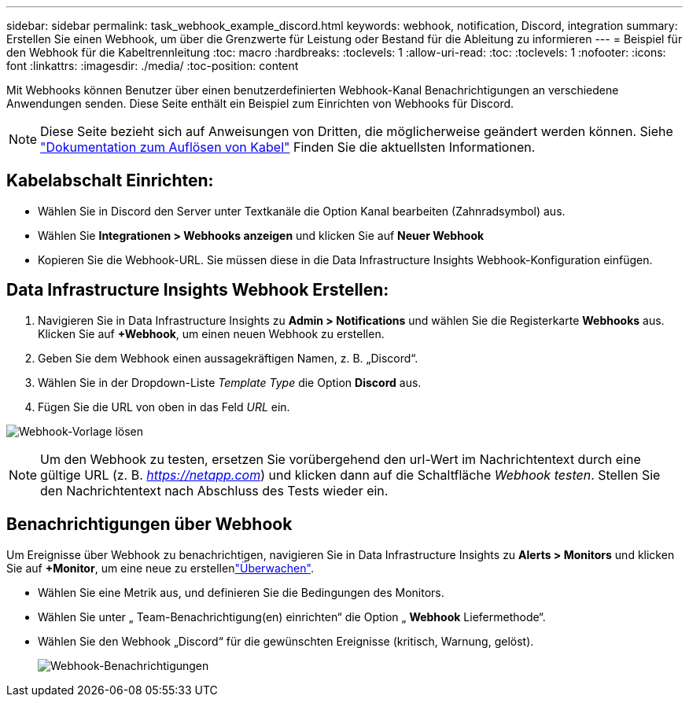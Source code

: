 ---
sidebar: sidebar 
permalink: task_webhook_example_discord.html 
keywords: webhook, notification, Discord, integration 
summary: Erstellen Sie einen Webhook, um über die Grenzwerte für Leistung oder Bestand für die Ableitung zu informieren 
---
= Beispiel für den Webhook für die Kabeltrennleitung
:toc: macro
:hardbreaks:
:toclevels: 1
:allow-uri-read: 
:toc: 
:toclevels: 1
:nofooter: 
:icons: font
:linkattrs: 
:imagesdir: ./media/
:toc-position: content


[role="lead"]
Mit Webhooks können Benutzer über einen benutzerdefinierten Webhook-Kanal Benachrichtigungen an verschiedene Anwendungen senden. Diese Seite enthält ein Beispiel zum Einrichten von Webhooks für Discord.


NOTE: Diese Seite bezieht sich auf Anweisungen von Dritten, die möglicherweise geändert werden können. Siehe link:https://support.discord.com/hc/en-us/articles/228383668-Intro-to-Webhooks["Dokumentation zum Auflösen von Kabel"] Finden Sie die aktuellsten Informationen.



== Kabelabschalt Einrichten:

* Wählen Sie in Discord den Server unter Textkanäle die Option Kanal bearbeiten (Zahnradsymbol) aus.
* Wählen Sie *Integrationen > Webhooks anzeigen* und klicken Sie auf *Neuer Webhook*
* Kopieren Sie die Webhook-URL. Sie müssen diese in die Data Infrastructure Insights Webhook-Konfiguration einfügen.




== Data Infrastructure Insights Webhook Erstellen:

. Navigieren Sie in Data Infrastructure Insights zu *Admin > Notifications* und wählen Sie die Registerkarte *Webhooks* aus. Klicken Sie auf *+Webhook*, um einen neuen Webhook zu erstellen.
. Geben Sie dem Webhook einen aussagekräftigen Namen, z. B. „Discord“.
. Wählen Sie in der Dropdown-Liste _Template Type_ die Option *Discord* aus.
. Fügen Sie die URL von oben in das Feld _URL_ ein.


image:Webhooks-Discord_example.png["Webhook-Vorlage lösen"]


NOTE: Um den Webhook zu testen, ersetzen Sie vorübergehend den url-Wert im Nachrichtentext durch eine gültige URL (z. B. _https://netapp.com_) und klicken dann auf die Schaltfläche _Webhook testen_. Stellen Sie den Nachrichtentext nach Abschluss des Tests wieder ein.



== Benachrichtigungen über Webhook

Um Ereignisse über Webhook zu benachrichtigen, navigieren Sie in Data Infrastructure Insights zu *Alerts > Monitors* und klicken Sie auf *+Monitor*, um eine neue zu erstellenlink:task_create_monitor.html["Überwachen"].

* Wählen Sie eine Metrik aus, und definieren Sie die Bedingungen des Monitors.
* Wählen Sie unter „ Team-Benachrichtigung(en) einrichten“ die Option „ *Webhook* Liefermethode“.
* Wählen Sie den Webhook „Discord“ für die gewünschten Ereignisse (kritisch, Warnung, gelöst).
+
image:Webhooks_Discord_Notifications.png["Webhook-Benachrichtigungen"]


